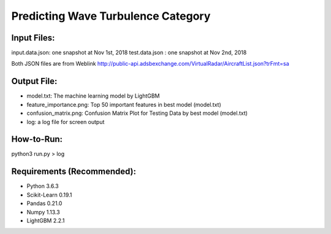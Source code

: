 Predicting Wave Turbulence Category
==========================
---------------
Input Files:
---------------
input.data.json: one snapshot at Nov 1st, 2018
test.data.json : one snapshot at Nov 2nd, 2018

Both JSON files are from Weblink http://public-api.adsbexchange.com/VirtualRadar/AircraftList.json?trFmt=sa

---------------
Output File:
---------------
- model.txt: The machine learning model by LightGBM
- feature_importance.png: Top 50 important features in best model (model.txt)
- confusion_matrix.png: Confusion Matrix Plot for Testing Data by best model (model.txt)
- log: a log file for screen output

---------------
How-to-Run:
---------------
python3 run.py > log

---------------
Requirements (Recommended):
---------------
- Python 3.6.3
- Scikit-Learn 0.19.1
- Pandas 0.21.0
- Numpy 1.13.3
- LightGBM 2.2.1